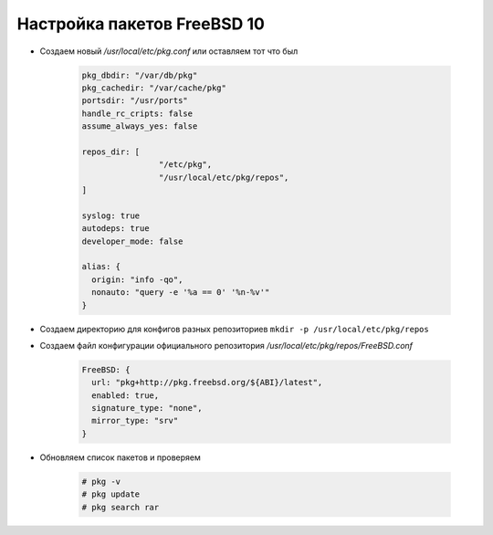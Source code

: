 .. index:: freebsd

.. _freebsd10-pkg-configuration:

Настройка пакетов FreeBSD 10
============================

- Cоздаем новый */usr/local/etc/pkg.conf* или оставляем тот что был

   .. code-block:: bash
   
       pkg_dbdir: "/var/db/pkg"
       pkg_cachedir: "/var/cache/pkg"
       portsdir: "/usr/ports"
       handle_rc_cripts: false
       assume_always_yes: false
   
       repos_dir: [
                       "/etc/pkg",
                       "/usr/local/etc/pkg/repos",
       ]
   
       syslog: true
       autodeps: true
       developer_mode: false
   
       alias: {
         origin: "info -qo",
         nonauto: "query -e '%a == 0' '%n-%v'"
       }

- Cоздаем директорию для конфигов разных репозиториев ``mkdir -p /usr/local/etc/pkg/repos``

- Создаем файл конфигурации официального репозитория */usr/local/etc/pkg/repos/FreeBSD.conf*

   .. code-block:: bash

       FreeBSD: {
         url: "pkg+http://pkg.freebsd.org/${ABI}/latest",
         enabled: true,
         signature_type: "none",
         mirror_type: "srv"
       }

- Обновляем список пакетов и проверяем

   .. code-block:: bash

       # pkg -v
       # pkg update
       # pkg search rar
